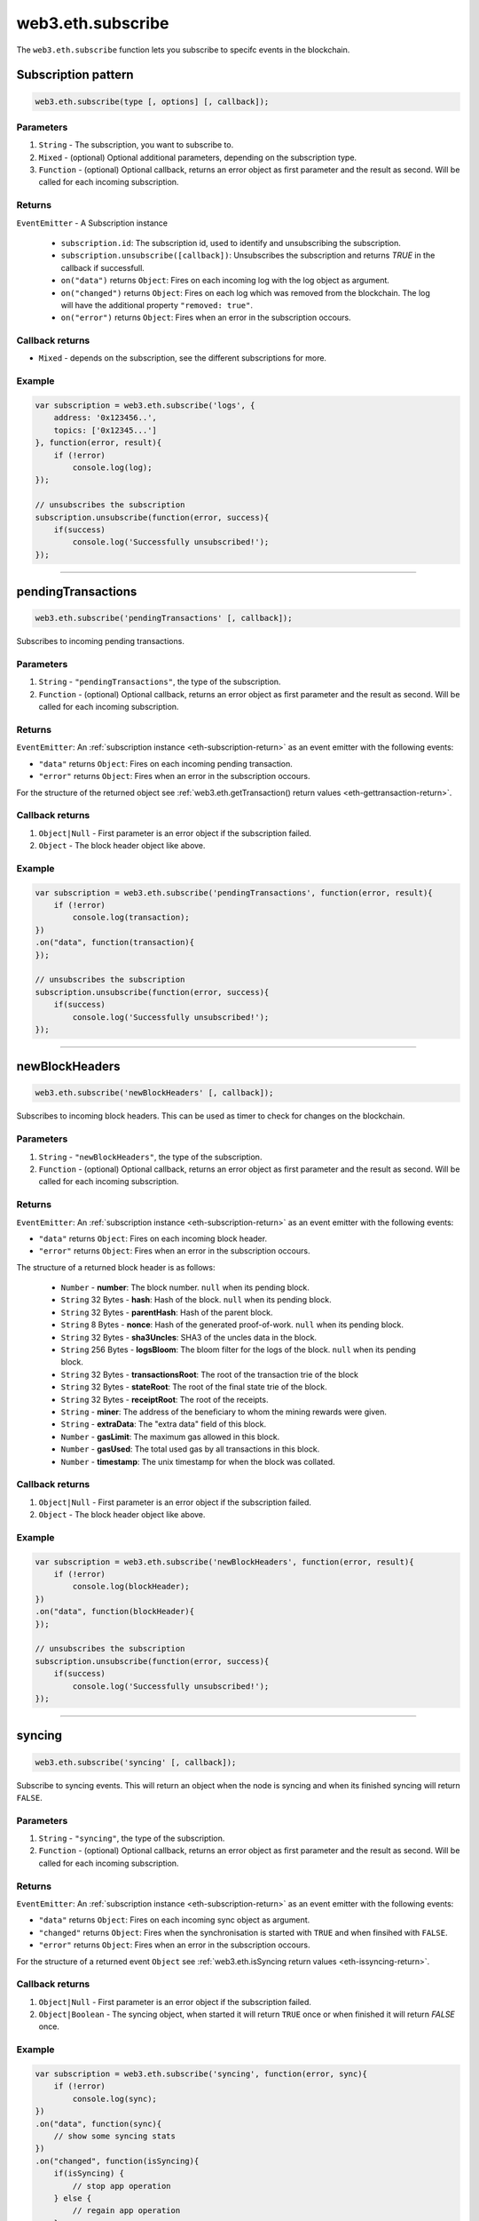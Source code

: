 .. _eth-subscribe:


=========
web3.eth.subscribe
=========

The ``web3.eth.subscribe`` function lets you subscribe to specifc events in the blockchain.



Subscription pattern
=====================

.. code-block:: javascript

    web3.eth.subscribe(type [, options] [, callback]);

----------
Parameters
----------

1. ``String`` - The subscription, you want to subscribe to.
2. ``Mixed`` - (optional) Optional additional parameters, depending on the subscription type.
3. ``Function`` - (optional) Optional callback, returns an error object as first parameter and the result as second. Will be called for each incoming subscription.

.. _eth-subscription-return:

-------
Returns
-------

``EventEmitter`` - A Subscription instance

    - ``subscription.id``: The subscription id, used to identify and unsubscribing the subscription.
    - ``subscription.unsubscribe([callback])``: Unsubscribes the subscription and returns `TRUE` in the callback if successfull.
    - ``on("data")`` returns ``Object``: Fires on each incoming log with the log object as argument.
    - ``on("changed")`` returns ``Object``: Fires on each log which was removed from the blockchain. The log will have the additional property ``"removed: true"``.
    - ``on("error")`` returns ``Object``: Fires when an error in the subscription occours.

----------------
Callback returns
----------------

- ``Mixed`` - depends on the subscription, see the different subscriptions for more.

-------
Example
-------

.. code-block:: javascript

    var subscription = web3.eth.subscribe('logs', {
        address: '0x123456..',
        topics: ['0x12345...']
    }, function(error, result){
        if (!error)
            console.log(log);
    });

    // unsubscribes the subscription
    subscription.unsubscribe(function(error, success){
        if(success)
            console.log('Successfully unsubscribed!');
    });


------------------------------------------------------------------------------


pendingTransactions
=====================

.. code-block:: javascript

    web3.eth.subscribe('pendingTransactions' [, callback]);

Subscribes to incoming pending transactions.

----------
Parameters
----------

1. ``String`` - ``"pendingTransactions"``, the type of the subscription.
2. ``Function`` - (optional) Optional callback, returns an error object as first parameter and the result as second. Will be called for each incoming subscription.

-------
Returns
-------

``EventEmitter``: An :ref:`subscription instance <eth-subscription-return>` as an event emitter with the following events:

- ``"data"`` returns ``Object``: Fires on each incoming pending transaction.
- ``"error"`` returns ``Object``: Fires when an error in the subscription occours.

For the structure of the returned object see :ref:`web3.eth.getTransaction() return values <eth-gettransaction-return>`.

----------------
Callback returns
----------------

1. ``Object|Null`` - First parameter is an error object if the subscription failed.
2. ``Object`` - The block header object like above.

-------
Example
-------


.. code-block:: javascript

    var subscription = web3.eth.subscribe('pendingTransactions', function(error, result){
        if (!error)
            console.log(transaction);
    })
    .on("data", function(transaction){
    });

    // unsubscribes the subscription
    subscription.unsubscribe(function(error, success){
        if(success)
            console.log('Successfully unsubscribed!');
    });


------------------------------------------------------------------------------


newBlockHeaders
=====================

.. code-block:: javascript

    web3.eth.subscribe('newBlockHeaders' [, callback]);

Subscribes to incoming block headers. This can be used as timer to check for changes on the blockchain.

----------
Parameters
----------

1. ``String`` - ``"newBlockHeaders"``, the type of the subscription.
2. ``Function`` - (optional) Optional callback, returns an error object as first parameter and the result as second. Will be called for each incoming subscription.

-------
Returns
-------

``EventEmitter``: An :ref:`subscription instance <eth-subscription-return>` as an event emitter with the following events:

- ``"data"`` returns ``Object``: Fires on each incoming block header.
- ``"error"`` returns ``Object``: Fires when an error in the subscription occours.

The structure of a returned block header is as follows:

    - ``Number`` - **number**: The block number. ``null`` when its pending block.
    - ``String`` 32 Bytes - **hash**: Hash of the block. ``null`` when its pending block.
    - ``String`` 32 Bytes - **parentHash**: Hash of the parent block.
    - ``String`` 8 Bytes - **nonce**: Hash of the generated proof-of-work. ``null`` when its pending block.
    - ``String`` 32 Bytes - **sha3Uncles**: SHA3 of the uncles data in the block.
    - ``String`` 256 Bytes - **logsBloom**: The bloom filter for the logs of the block. ``null`` when its pending block.
    - ``String`` 32 Bytes - **transactionsRoot**: The root of the transaction trie of the block
    - ``String`` 32 Bytes - **stateRoot**: The root of the final state trie of the block.
    - ``String`` 32 Bytes - **receiptRoot**: The root of the receipts.
    - ``String`` - **miner**: The address of the beneficiary to whom the mining rewards were given.
    - ``String`` - **extraData**: The "extra data" field of this block.
    - ``Number`` - **gasLimit**: The maximum gas allowed in this block.
    - ``Number`` - **gasUsed**: The total used gas by all transactions in this block.
    - ``Number`` - **timestamp**: The unix timestamp for when the block was collated.

----------------
Callback returns
----------------

1. ``Object|Null`` - First parameter is an error object if the subscription failed.
2. ``Object`` - The block header object like above.

-------
Example
-------


.. code-block:: javascript

    var subscription = web3.eth.subscribe('newBlockHeaders', function(error, result){
        if (!error)
            console.log(blockHeader);
    })
    .on("data", function(blockHeader){
    });

    // unsubscribes the subscription
    subscription.unsubscribe(function(error, success){
        if(success)
            console.log('Successfully unsubscribed!');
    });

------------------------------------------------------------------------------


syncing
=====================

.. code-block:: javascript

    web3.eth.subscribe('syncing' [, callback]);

Subscribe to syncing events. This will return an object when the node is syncing and when its finished syncing will return ``FALSE``.

----------
Parameters
----------

1. ``String`` - ``"syncing"``, the type of the subscription.
2. ``Function`` - (optional) Optional callback, returns an error object as first parameter and the result as second. Will be called for each incoming subscription.

-------
Returns
-------

``EventEmitter``: An :ref:`subscription instance <eth-subscription-return>` as an event emitter with the following events:

- ``"data"`` returns ``Object``: Fires on each incoming sync object as argument.
- ``"changed"`` returns ``Object``: Fires when the synchronisation is started with ``TRUE`` and when finsihed with ``FALSE``.
- ``"error"`` returns ``Object``: Fires when an error in the subscription occours.

For the structure of a returned event ``Object`` see :ref:`web3.eth.isSyncing return values <eth-issyncing-return>`.

----------------
Callback returns
----------------

1. ``Object|Null`` - First parameter is an error object if the subscription failed.
2. ``Object|Boolean`` - The syncing object, when started it will return ``TRUE`` once or when finished it will return `FALSE` once.

-------
Example
-------


.. code-block:: javascript

    var subscription = web3.eth.subscribe('syncing', function(error, sync){
        if (!error)
            console.log(sync);
    })
    .on("data", function(sync){
        // show some syncing stats
    })
    .on("changed", function(isSyncing){
        if(isSyncing) {
            // stop app operation
        } else {
            // regain app operation
        }
    });

    // unsubscribes the subscription
    subscription.unsubscribe(function(error, success){
        if(success)
            console.log('Successfully unsubscribed!');
    });

------------------------------------------------------------------------------


logs
=====================

.. code-block:: javascript

    web3.eth.subscribe('logs', options [, callback]);

Subscribes to incoming logs, filtered by the given options.

----------
Parameters
----------

1. ``String`` - ``"logs"``, the type of the subscription.
2. ``Object`` - The subscription options
  - ``Number`` - **fromBlock**: The number of the earliest block. By default ``null``.
  - ``String`` - **address**: An address or a list of addresses to only get logs from particular account(s).
  - ``Array`` - **topics**: An array of values which must each appear in the log entries. The order is important, if you want to leave topics out use ``null``, e.g. ``[null, '0x00...']``. You can also pass another array for each topic with options for that topic e.g. ``[null, ['option1', 'option2']]``
3. ``Function`` - (optional) Optional callback, returns an error object as first parameter and the result as second. Will be called for each incoming subscription.

-------
Returns
-------

``EventEmitter``: An :ref:`subscription instance <eth-subscription-return>` as an event emitter with the following events:

- ``"data"`` returns ``Object``: Fires on each incoming log with the log object as argument.
- ``"changed"`` returns ``Object``: Fires on each log which was removed from the blockchain. The log will have the additional property ``"removed: true"``.
- ``"error"`` returns ``Object``: Fires when an error in the subscription occours.

For the structure of a returned event ``Object`` see :ref:`web3.eth.getPastEvents return values <eth-getpastlogs-return>`.

----------------
Callback returns
----------------

1. ``Object|Null`` - First parameter is an error object if the subscription failed.
2. ``Object`` - The log object like in :ref:`web3.eth.getPastEvents return values <eth-getpastlogs-return>`.

-------
Example
-------


.. code-block:: javascript

    var subscription = web3.eth.subscribe('logs', {
        address: '0x123456..',
        topics: ['0x12345...']
    }, function(error, result){
        if (!error)
            console.log(log);
    })
    .on("data", function(log){
    })
    .on("changed", function(log){
    });

    // unsubscribes the subscription
    subscription.unsubscribe(function(error, success){
        if(success)
            console.log('Successfully unsubscribed!');
    });
